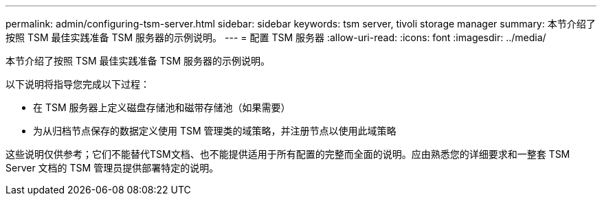 ---
permalink: admin/configuring-tsm-server.html 
sidebar: sidebar 
keywords: tsm server, tivoli storage manager 
summary: 本节介绍了按照 TSM 最佳实践准备 TSM 服务器的示例说明。 
---
= 配置 TSM 服务器
:allow-uri-read: 
:icons: font
:imagesdir: ../media/


[role="lead"]
本节介绍了按照 TSM 最佳实践准备 TSM 服务器的示例说明。

以下说明将指导您完成以下过程：

* 在 TSM 服务器上定义磁盘存储池和磁带存储池（如果需要）
* 为从归档节点保存的数据定义使用 TSM 管理类的域策略，并注册节点以使用此域策略


这些说明仅供参考；它们不能替代TSM文档、也不能提供适用于所有配置的完整而全面的说明。应由熟悉您的详细要求和一整套 TSM Server 文档的 TSM 管理员提供部署特定的说明。
